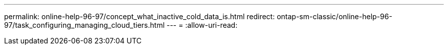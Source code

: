 ---
permalink: online-help-96-97/concept_what_inactive_cold_data_is.html 
redirect: ontap-sm-classic/online-help-96-97/task_configuring_managing_cloud_tiers.html 
---
= 
:allow-uri-read: 


